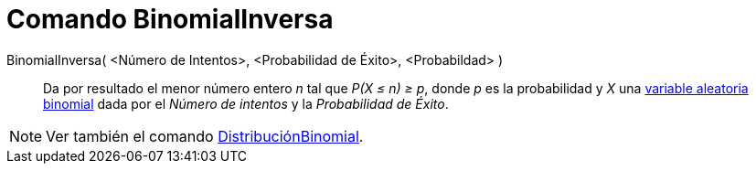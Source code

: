 = Comando BinomialInversa
:page-en: commands/InverseBinomial
ifdef::env-github[:imagesdir: /es/modules/ROOT/assets/images]

BinomialInversa( <Número de Intentos>, <Probabilidad de Éxito>, <Probabildad> )::
  Da por resultado el menor número entero _n_ tal que _P(X ≤ n) ≥ p_, donde _p_ es la probabilidad y _X_ una
  https://en.wikipedia.org/wiki/es:Distribuci%C3%B3n_Binomial[variable aleatoria binomial] dada por el _Número de
  intentos_ y la _Probabilidad de Éxito_.

[NOTE]
====

Ver también el comando xref:/commands/DistribuciónBinomial.adoc[DistribuciónBinomial].

====
